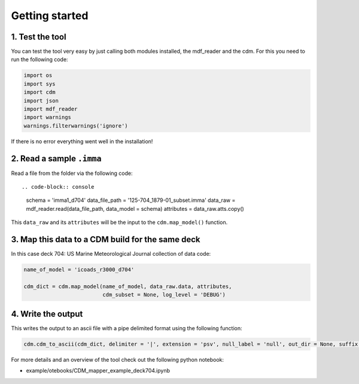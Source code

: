 .. _getting-started:

Getting started
===============

1. Test the tool
~~~~~~~~~~~~~~~~
You can test the tool very easy by just calling both modules installed, the mdf_reader and the cdm. For this you need to run the following code:

.. code-block:: console

   import os
   import sys
   import cdm
   import json
   import mdf_reader
   import warnings
   warnings.filterwarnings('ignore')

If there is no error everything went well in the installation!

2. Read a sample ``.imma``
~~~~~~~~~~~~~~~~~~~~~~~~~~

Read a file from the folder via the following code::

.. code-block:: console

    schema = 'imma1_d704'
    data_file_path = '125-704_1879-01_subset.imma'
    data_raw = mdf_reader.read(data_file_path, data_model = schema)
    attributes = data_raw.atts.copy()

This ``data_raw`` and its ``attributes`` will be the input to the ``cdm.map_model()`` function.

3. Map this data to a CDM build for the same deck
~~~~~~~~~~~~~~~~~~~~~~~~~~~~~~~~~~~~~~~~~~~~~~~~~
In this case deck 704: US Marine Meteorological Journal collection of data code:

.. code-block:: console

    name_of_model = 'icoads_r3000_d704'

    cdm_dict = cdm.map_model(name_of_model, data_raw.data, attributes,
                             cdm_subset = None, log_level = 'DEBUG')

4. Write the output
~~~~~~~~~~~~~~~~~~~
This writes the output to an ascii file with a pipe delimited format using the following function:

.. code-block:: console

    cdm.cdm_to_ascii(cdm_dict, delimiter = '|', extension = 'psv', null_label = 'null', out_dir = None, suffix = None, prefix = None, log_level = 'INFO')

For more details and an overview of the tool check out the following python notebook:

- example/otebooks/CDM_mapper_example_deck704.ipynb
